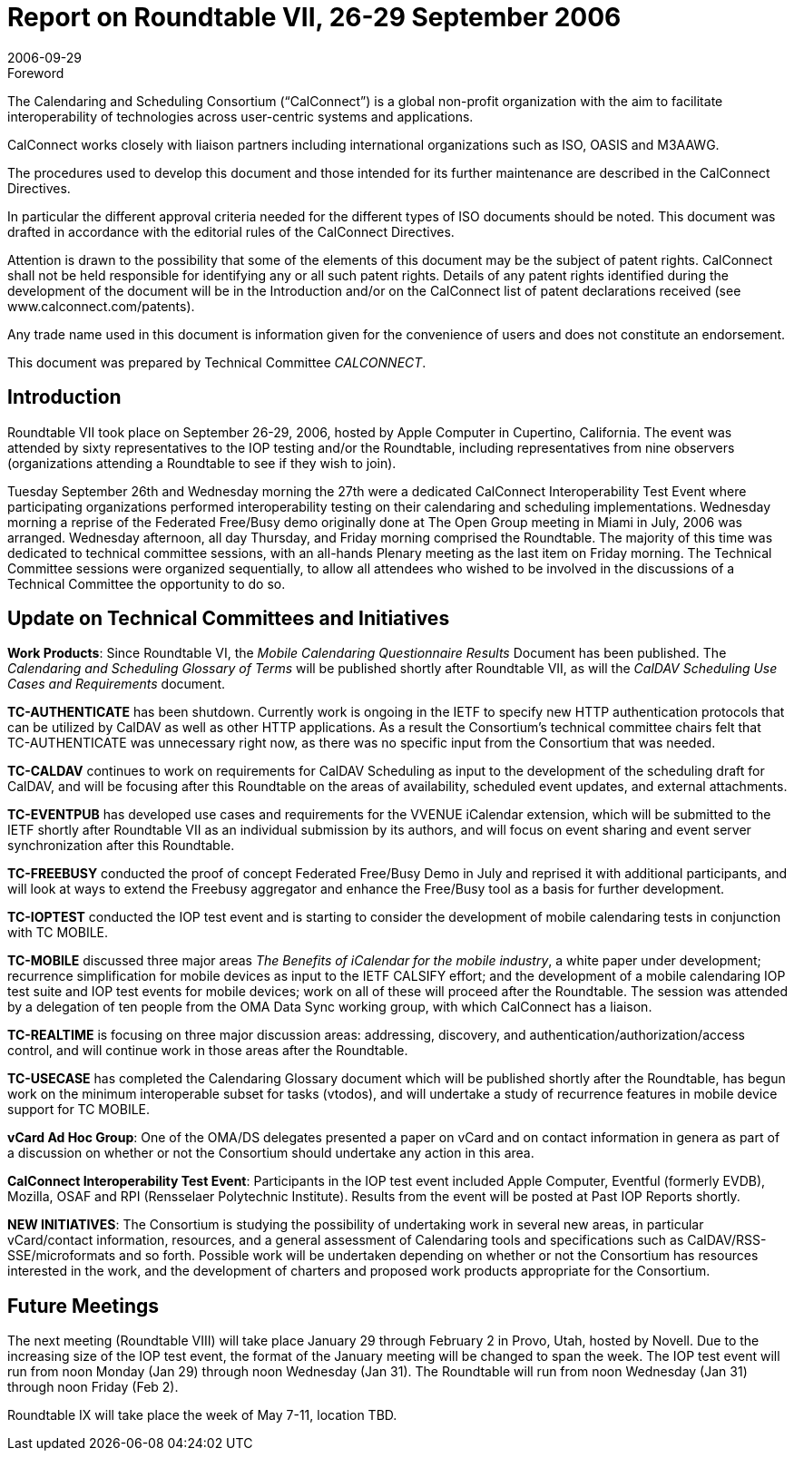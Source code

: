 = Report on Roundtable VII, 26-29 September 2006
:docnumber: 0615
:copyright-year: 2006
:language: en
:doctype: administrative
:edition: 1
:status: published
:revdate: 2006-09-29
:published-date: 2006-09-29
:technical-committee: CALCONNECT
:mn-document-class: cc
:mn-output-extensions: xml,html,pdf,rxl
:local-cache-only:


.Foreword
The Calendaring and Scheduling Consortium ("`CalConnect`") is a global non-profit
organization with the aim to facilitate interoperability of technologies across
user-centric systems and applications.

CalConnect works closely with liaison partners including international
organizations such as ISO, OASIS and M3AAWG.

The procedures used to develop this document and those intended for its further
maintenance are described in the CalConnect Directives.

In particular the different approval criteria needed for the different types of
ISO documents should be noted. This document was drafted in accordance with the
editorial rules of the CalConnect Directives.

Attention is drawn to the possibility that some of the elements of this
document may be the subject of patent rights. CalConnect shall not be held responsible
for identifying any or all such patent rights. Details of any patent rights
identified during the development of the document will be in the Introduction
and/or on the CalConnect list of patent declarations received (see
www.calconnect.com/patents).

Any trade name used in this document is information given for the convenience
of users and does not constitute an endorsement.

This document was prepared by Technical Committee _{technical-committee}_.

== Introduction

Roundtable VII took place on September 26-29, 2006, hosted by Apple Computer in Cupertino,
California. The event was attended by sixty representatives to the IOP testing and/or the
Roundtable, including representatives from nine observers (organizations attending a Roundtable
to see if they wish to join).

Tuesday September 26th and Wednesday morning the 27th were a dedicated CalConnect
Interoperability Test Event where participating organizations performed interoperability testing on
their calendaring and scheduling implementations. Wednesday morning a reprise of the Federated
Free/Busy demo originally done at The Open Group meeting in Miami in July, 2006 was arranged.
Wednesday afternoon, all day Thursday, and Friday morning comprised the Roundtable. The
majority of this time was dedicated to technical committee sessions, with an all-hands Plenary
meeting as the last item on Friday morning. The Technical Committee sessions were organized
sequentially, to allow all attendees who wished to be involved in the discussions of a Technical
Committee the opportunity to do so.

== Update on Technical Committees and Initiatives

*Work Products*: Since Roundtable VI, the _Mobile Calendaring Questionnaire Results_ Document
has been published. The _Calendaring and Scheduling Glossary of Terms_ will be published shortly
after Roundtable VII, as will the _CalDAV Scheduling Use Cases and Requirements_ document.

*TC-AUTHENTICATE* has been shutdown. Currently work is ongoing in the IETF to specify
new HTTP authentication protocols that can be utilized by CalDAV as well as other HTTP
applications. As a result the Consortium's technical committee chairs felt that TC-AUTHENTICATE
was unnecessary right now, as there was no specific input from the Consortium
that was needed.

*TC-CALDAV* continues to work on requirements for CalDAV Scheduling as input to the
development of the scheduling draft for CalDAV, and will be focusing after this Roundtable on the
areas of availability, scheduled event updates, and external attachments.

*TC-EVENTPUB* has developed use cases and requirements for the VVENUE iCalendar
extension, which will be submitted to the IETF shortly after Roundtable VII as an individual
submission by its authors, and will focus on event sharing and event server synchronization after
this Roundtable.

*TC-FREEBUSY* conducted the proof of concept Federated Free/Busy Demo in July and reprised
it with additional participants, and will look at ways to extend the Freebusy aggregator and
enhance the Free/Busy tool as a basis for further development.

*TC-IOPTEST* conducted the IOP test event and is starting to consider the development of mobile
calendaring tests in conjunction with TC MOBILE.

*TC-MOBILE* discussed three major areas _The Benefits of iCalendar for the mobile industry_, a
white paper under development; recurrence simplification for mobile devices as input to the IETF
CALSIFY effort; and the development of a mobile calendaring IOP test suite and IOP test events
for mobile devices; work on all of these will proceed after the Roundtable. The session was
attended by a delegation of ten people from the OMA Data Sync working group, with which
CalConnect has a liaison.

*TC-REALTIME* is focusing on three major discussion areas: addressing, discovery, and
authentication/authorization/access control, and will continue work in those areas after the
Roundtable.

*TC-USECASE* has completed the Calendaring Glossary document which will be published
shortly after the Roundtable, has begun work on the minimum interoperable subset for tasks
(vtodos), and will undertake a study of recurrence features in mobile device support for TC
MOBILE.

*vCard Ad Hoc Group*: One of the OMA/DS delegates presented a paper on vCard and on contact
information in genera as part of a discussion on whether or not the Consortium should undertake
any action in this area.

*CalConnect Interoperability Test Event*: Participants in the IOP test event included Apple
Computer, Eventful (formerly EVDB), Mozilla, OSAF and RPI (Rensselaer Polytechnic Institute).
Results from the event will be posted at Past IOP Reports shortly.

*NEW INITIATIVES*: The Consortium is studying the possibility of undertaking work in several
new areas, in particular vCard/contact information, resources, and a general assessment of
Calendaring tools and specifications such as CalDAV/RSS-SSE/microformats and so forth.
Possible work will be undertaken depending on whether or not the Consortium has resources
interested in the work, and the development of charters and proposed work products appropriate
for the Consortium.

== Future Meetings

The next meeting (Roundtable VIII) will take place January 29 through February 2 in Provo, Utah,
hosted by Novell. Due to the increasing size of the IOP test event, the format of the January
meeting will be changed to span the week. The IOP test event will run from noon Monday (Jan
29) through noon Wednesday (Jan 31). The Roundtable will run from noon Wednesday (Jan 31)
through noon Friday (Feb 2).

Roundtable IX will take place the week of May 7-11, location TBD.
